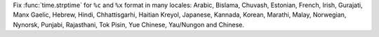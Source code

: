 Fix :func:`time.strptime` for ``%c`` and ``%x`` format in many locales:
Arabic, Bislama, Chuvash, Estonian, French, Irish, Gurajati, Manx Gaelic,
Hebrew, Hindi, Chhattisgarhi, Haitian Kreyol, Japanese, Kannada, Korean,
Marathi, Malay, Norwegian, Nynorsk, Punjabi, Rajasthani, Tok Pisin,
Yue Chinese, Yau/Nungon and Chinese.
